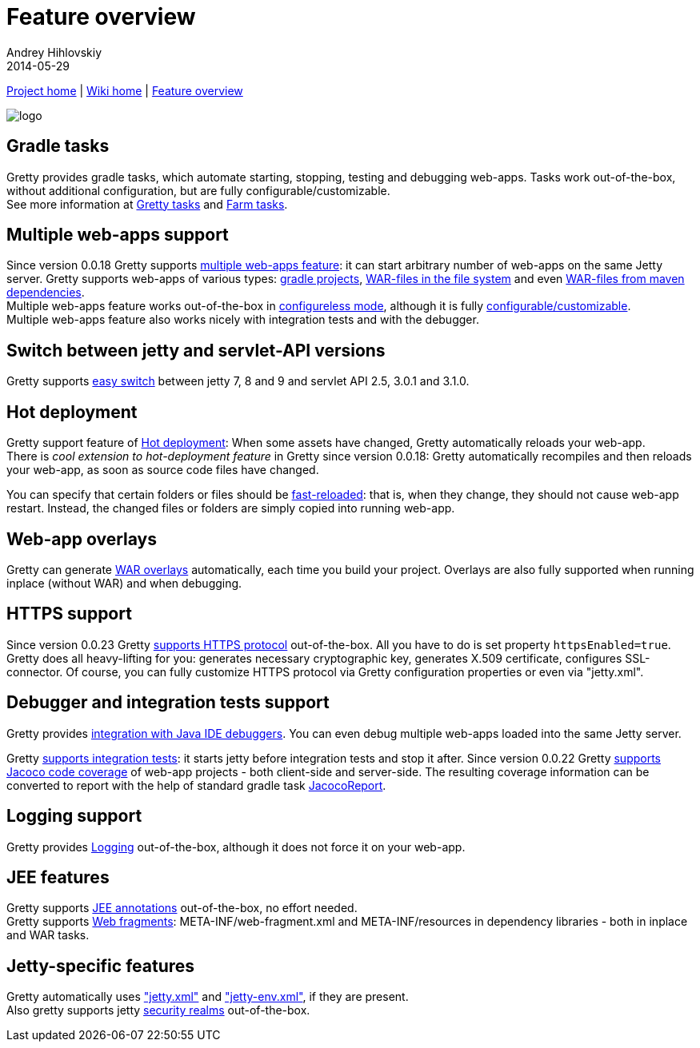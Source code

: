 = Feature overview
Andrey Hihlovskiy
2014-05-29
:sectanchors:
:jbake-type: page
:jbake-status: published

link:https://github.com/akhikhl/gretty.html[Project home] | link:index.html[Wiki home] | link:Feature-overview.html[Feature overview]

image::http://akhikhl.github.io/gretty/media/gretty_logo.png[logo]

== Gradle tasks
Gretty provides gradle tasks, which automate starting, stopping, testing and debugging web-apps. 
Tasks work out-of-the-box, without additional configuration, but are fully configurable/customizable.
 +
See more information at link:Gretty-tasks.html[Gretty tasks] and link:Farm-tasks.html[Farm tasks].

== Multiple web-apps support
Since version 0.0.18 Gretty supports link:Multiple-web-apps-introduction.html[multiple web-apps feature]: it can start arbitrary number of web-apps on the same Jetty server. Gretty supports web-apps of various types: link:Farm-web-app-list.html#Project-web-app-references[gradle projects], link:Farm-web-app-list.html#File-based-web-app-references[WAR-files in the file system] and even link:Farm-web-app-list.html#Repository-based-web-app-references[WAR-files from maven dependencies]. +
Multiple web-apps feature works out-of-the-box in link:Multiple-web-apps-configureless-setup.html[configureless mode], although it is fully link:index.html#Multiple-web-apps-configuration[configurable/customizable]. +
Multiple web-apps feature also works nicely with integration tests and with the debugger.

== Switch between jetty and servlet-API versions

Gretty supports link:Switching-between-jetty-and-servlet-API-versions.html[easy switch] between jetty 7, 8 and 9 and servlet API 2.5, 3.0.1 and 3.1.0. 

== Hot deployment

Gretty support feature of link:Hot-deployment.html[Hot deployment]:
When some assets have changed, Gretty automatically reloads your web-app. +
There is _cool extension to hot-deployment feature_ in Gretty since version 0.0.18: Gretty automatically recompiles and then reloads your web-app, as soon as source code files have changed.

You can specify that certain folders or files should be link:Fast-reload.html[fast-reloaded]: that is, when they change, they should not cause web-app restart. Instead, the changed files or folders are simply copied into running web-app.

== Web-app overlays

Gretty can generate link:Web-app-overlays.html[WAR overlays] automatically, each time you build your project.
Overlays are also fully supported when running inplace (without WAR) and when debugging.

== HTTPS support

Since version 0.0.23 Gretty link:HTTPS-support.html[supports HTTPS protocol] out-of-the-box. All you have to do is set property `httpsEnabled=true`. Gretty does all heavy-lifting for you: generates necessary cryptographic key, generates X.509 certificate, configures SSL-connector. Of course, you can fully customize HTTPS protocol via Gretty configuration properties or even via "jetty.xml".

== Debugger and integration tests support

Gretty provides link:Debugger-support.html[integration with Java IDE debuggers]. You can even debug multiple web-apps loaded into the same Jetty server.

Gretty link:Integration-tests-support.html[supports integration tests]: it starts jetty before integration tests and stop it after. Since version 0.0.22 Gretty link:Code-coverage-support.html[supports Jacoco code coverage] of web-app projects - both client-side and server-side. The resulting coverage information can be converted to report with the help of standard gradle task http://www.gradle.org/docs/current/dsl/org.gradle.testing.jacoco.tasks.JacocoReport.html[JacocoReport].

== Logging support

Gretty provides link:Logging.html[Logging] out-of-the-box, although it does not force it on your web-app.

== JEE features

Gretty supports link:JEE-annotations-support.html[JEE annotations] out-of-the-box, no effort needed. +
Gretty supports link:Web-fragments-support.html[Web fragments]: META-INF/web-fragment.xml and META-INF/resources in dependency libraries - both in inplace and WAR tasks.

== Jetty-specific features

Gretty automatically uses link:jetty.xml-support.html["jetty.xml"] and link:jetty-env.xml-support.html["jetty-env.xml"], if they are present. +
Also gretty supports jetty link:Security-realms.html[security realms] out-of-the-box.
